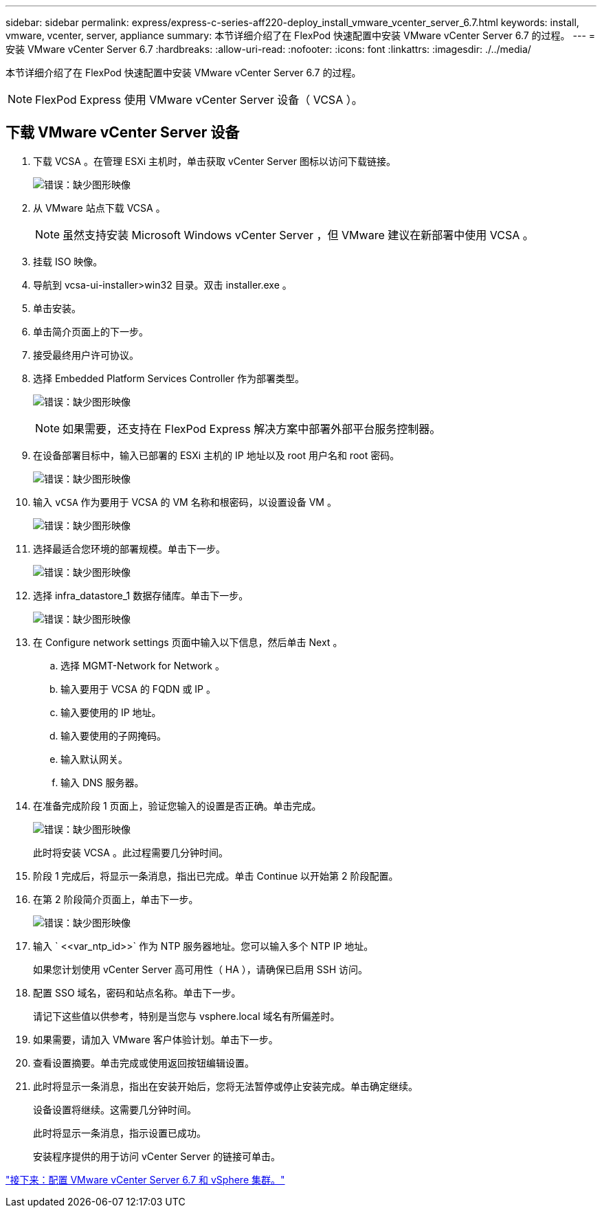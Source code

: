 ---
sidebar: sidebar 
permalink: express/express-c-series-aff220-deploy_install_vmware_vcenter_server_6.7.html 
keywords: install, vmware, vcenter, server, appliance 
summary: 本节详细介绍了在 FlexPod 快速配置中安装 VMware vCenter Server 6.7 的过程。 
---
= 安装 VMware vCenter Server 6.7
:hardbreaks:
:allow-uri-read: 
:nofooter: 
:icons: font
:linkattrs: 
:imagesdir: ./../media/


[role="lead"]
本节详细介绍了在 FlexPod 快速配置中安装 VMware vCenter Server 6.7 的过程。


NOTE: FlexPod Express 使用 VMware vCenter Server 设备（ VCSA ）。



== 下载 VMware vCenter Server 设备

. 下载 VCSA 。在管理 ESXi 主机时，单击获取 vCenter Server 图标以访问下载链接。
+
image:express-c-series-aff220-deploy_image41.png["错误：缺少图形映像"]

. 从 VMware 站点下载 VCSA 。
+

NOTE: 虽然支持安装 Microsoft Windows vCenter Server ，但 VMware 建议在新部署中使用 VCSA 。

. 挂载 ISO 映像。
. 导航到 vcsa-ui-installer>win32 目录。双击 installer.exe 。
. 单击安装。
. 单击简介页面上的下一步。
. 接受最终用户许可协议。
. 选择 Embedded Platform Services Controller 作为部署类型。
+
image:express-c-series-aff220-deploy_image42.png["错误：缺少图形映像"]

+

NOTE: 如果需要，还支持在 FlexPod Express 解决方案中部署外部平台服务控制器。

. 在设备部署目标中，输入已部署的 ESXi 主机的 IP 地址以及 root 用户名和 root 密码。
+
image:express-c-series-aff220-deploy_image43.png["错误：缺少图形映像"]

. 输入 `vCSA` 作为要用于 VCSA 的 VM 名称和根密码，以设置设备 VM 。
+
image:express-c-series-aff220-deploy_image44.png["错误：缺少图形映像"]

. 选择最适合您环境的部署规模。单击下一步。
+
image:express-c-series-aff220-deploy_image45.png["错误：缺少图形映像"]

. 选择 infra_datastore_1 数据存储库。单击下一步。
+
image:express-c-series-aff220-deploy_image46.png["错误：缺少图形映像"]

. 在 Configure network settings 页面中输入以下信息，然后单击 Next 。
+
.. 选择 MGMT-Network for Network 。
.. 输入要用于 VCSA 的 FQDN 或 IP 。
.. 输入要使用的 IP 地址。
.. 输入要使用的子网掩码。
.. 输入默认网关。
.. 输入 DNS 服务器。


. 在准备完成阶段 1 页面上，验证您输入的设置是否正确。单击完成。
+
image:express-c-series-aff220-deploy_image47.png["错误：缺少图形映像"]

+
此时将安装 VCSA 。此过程需要几分钟时间。

. 阶段 1 完成后，将显示一条消息，指出已完成。单击 Continue 以开始第 2 阶段配置。
. 在第 2 阶段简介页面上，单击下一步。
+
image:express-c-series-aff220-deploy_image48.png["错误：缺少图形映像"]

. 输入 ` \<<var_ntp_id>>` 作为 NTP 服务器地址。您可以输入多个 NTP IP 地址。
+
如果您计划使用 vCenter Server 高可用性（ HA ），请确保已启用 SSH 访问。

. 配置 SSO 域名，密码和站点名称。单击下一步。
+
请记下这些值以供参考，特别是当您与 vsphere.local 域名有所偏差时。

. 如果需要，请加入 VMware 客户体验计划。单击下一步。
. 查看设置摘要。单击完成或使用返回按钮编辑设置。
. 此时将显示一条消息，指出在安装开始后，您将无法暂停或停止安装完成。单击确定继续。
+
设备设置将继续。这需要几分钟时间。

+
此时将显示一条消息，指示设置已成功。

+
安装程序提供的用于访问 vCenter Server 的链接可单击。



link:express-c-series-aff220-deploy_configure_vmware_vcenter_server_6.7_and_vsphere_clustering.html["接下来：配置 VMware vCenter Server 6.7 和 vSphere 集群。"]
